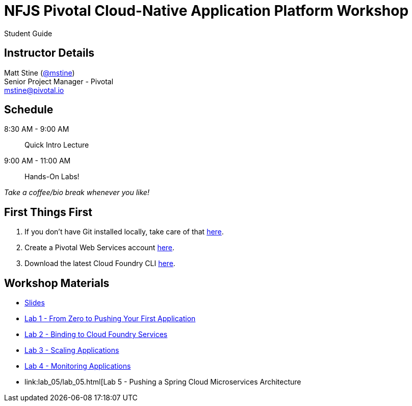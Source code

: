 = NFJS Pivotal Cloud-Native Application Platform Workshop

Student Guide

== Instructor Details

Matt Stine (http://twitter.com/mstine[@mstine]) +
Senior Project Manager - Pivotal +
mailto:mstine@pivotal.io[mstine@pivotal.io]

== Schedule

8:30 AM - 9:00 AM:: Quick Intro Lecture
9:00 AM - 11:00 AM:: Hands-On Labs!

_Take a coffee/bio break whenever you like!_

== First Things First

. If you don't have Git installed locally, take care of that http://git-scm.com/downloads[here].
. Create a Pivotal Web Services account https://console.run.pivotal.io/register[here].
. Download the latest Cloud Foundry CLI https://github.com/cloudfoundry/cli/releases[here].

== Workshop Materials

* link:pivotal_nfjs.pdf[Slides]
* link:lab_01/lab_01.html[Lab 1 - From Zero to Pushing Your First Application]
* link:lab_02/lab_02.html[Lab 2 - Binding to Cloud Foundry Services]
* link:lab_03/lab_03.html[Lab 3 - Scaling Applications]
* link:lab_04/lab_04.html[Lab 4 - Monitoring Applications]
* link:lab_05/lab_05.html[Lab 5 - Pushing a Spring Cloud Microservices Architecture
